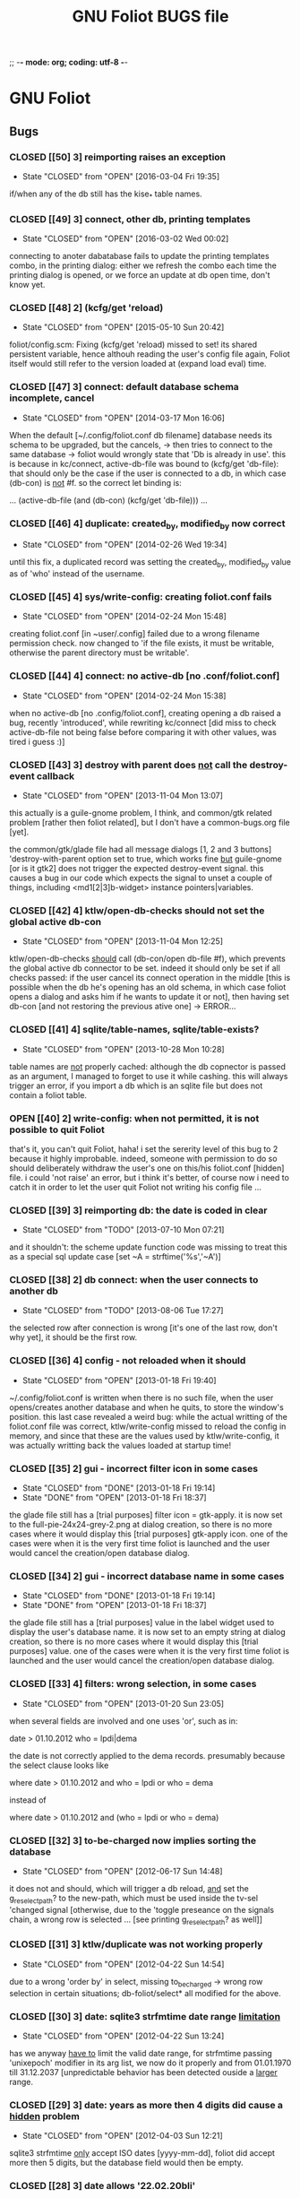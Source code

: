 ;; -*- mode: org; coding: utf-8 -*-


#+BEGIN_COMMENT

This document is part of GNU Foliot.
Copyright (C)  2011 - 2016 Free Software Foundation, Inc.

Permission is granted to copy, distribute and/or modify this document
under the terms of the GNU Free Documentation License, Version 1.3 or
any later version published by the Free Software Foundation; with no
Invariant Sections, no Front-Cover Texts, and no Back-Cover Texts.  A
copy of the license is included in the section entitled ``GNU Free
Documentation License.''

#+END_COMMENT


#+TITLE: GNU Foliot BUGS file

* GNU Foliot

** Bugs

*** CLOSED [[50] 3] reimporting raises an exception
CLOSED: [2016-03-04 Fri 19:35]
- State "CLOSED"     from "OPEN"       [2016-03-04 Fri 19:35]

if/when any of the db still has the kise_* table names.

*** CLOSED [[49] 3] connect, other db, printing templates
CLOSED: [2016-03-02 Wed 00:02]
- State "CLOSED"     from "OPEN"       [2016-03-02 Wed 00:02]

connecting to anoter dabatabase fails to update the printing templates
combo, in the printing dialog: either we refresh the combo each time the
printing dialog is opened, or we force an update at db open time, don't
know yet.

*** CLOSED [[48] 2] (kcfg/get 'reload)
CLOSED: [2015-05-10 Sun 20:42]
- State "CLOSED"     from "OPEN"       [2015-05-10 Sun 20:42]

foliot/config.scm:  Fixing (kcfg/get 'reload) missed to set! its shared
persistent variable, hence althouh reading the user's config file again,
Foliot itself would still refer to the version loaded at (expand load
eval) time.

*** CLOSED [[47] 3] connect: default database schema incomplete, cancel
CLOSED: [2014-03-17 Mon 16:06]
- State "CLOSED"     from "OPEN"       [2014-03-17 Mon 16:06]

When the default [~/.config/foliot.conf db filename] database needs its schema to
be upgraded, but the cancels, -> then tries to connect to the same database ->
foliot would wrongly state that 'Db is already in use'.  this is because in
kc/connect, active-db-file was bound to (kcfg/get 'db-file): that should only be
the case if the user is connected to a db, in which case (db-con) is _not_ #f.
so the correct let binding is:

	... (active-db-file (and (db-con) (kcfg/get 'db-file))) ...

*** CLOSED [[46] 4] duplicate: created_by, modified_by now correct
CLOSED: [2014-02-26 Wed 19:34]
- State "CLOSED"     from "OPEN"       [2014-02-26 Wed 19:34]

until this fix, a duplicated record was setting the created_by, modified_by
value as of 'who' instead of the username.

*** CLOSED [[45] 4] sys/write-config: creating foliot.conf fails
CLOSED: [2014-02-24 Mon 15:48]
- State "CLOSED"     from "OPEN"       [2014-02-24 Mon 15:48]

creating foliot.conf [in ~user/.config] failed due to a wrong filename permission
check.  now changed to 'if the file exists, it must be writable, otherwise the
parent directory must be writable'.

*** CLOSED [[44] 4] connect: no active-db [no .conf/foliot.conf]
CLOSED: [2014-02-24 Mon 15:38]
- State "CLOSED"     from "OPEN"       [2014-02-24 Mon 15:38]

when no active-db [no .config/foliot.conf], creating opening a db raised a bug,
recently 'introduced', while rewriting kc/connect [did miss to check
active-db-file not being false before comparing it with other values, was tired
i guess :)]

*** CLOSED [[43] 3] destroy with parent does _not_ call the destroy-event callback
CLOSED: [2013-11-05 Mon 13:07]
- State "CLOSED"     from "OPEN"       [2013-11-04 Mon 13:07]

this actually is a guile-gnome problem, I think, and common/gtk related problem
[rather then foliot related], but I don't have a common-bugs.org file [yet].

the common/gtk/glade file had all message dialogs [1, 2 and 3 buttons]
'destroy-with-parent option set to true, which works fine _but_ guile-gnome [or
is it gtk2] does not trigger the expected destroy-event signal.  this causes a
bug in our code which expects the signal to unset a couple of things, including
<md1[2|3]b-widget> instance pointers|variables.

*** CLOSED [[42] 4] ktlw/open-db-checks should not set the global active db-con
CLOSED: [2013-11-04 Mon 12:25]
- State "CLOSED"     from "OPEN"       [2013-11-04 Mon 12:25]

ktlw/open-db-checks _should_ call (db-con/open db-file #f), which prevents the
global active db connector to be set.  indeed it should only be set if all
checks passed: if the user cancel its connect operation in the middle [this is
possible when the db he's opening has an old schema, in which case foliot opens a
dialog and asks him if he wants to update it or not], then having set db-con [and
not restoring the previous ative one] -> ERROR...

*** CLOSED [[41] 4] sqlite/table-names, sqlite/table-exists?
CLOSED: [2013-10-28 Mon 10:28]
- State "CLOSED"     from "OPEN"       [2013-10-28 Mon 10:28]

table names are _not_ properly cached: although the db copnector is passed as an
argument, I managed to forget to use it while cashing.  this will always trigger
an error, if you import a db which is an sqlite file but does not contain a foliot
table.

*** OPEN [[40] 2] write-config: when not permitted, it is not possible to quit Foliot

that's it, you can't quit Foliot, haha!  i set the sererity level of this bug to 2
because it highly improbable.  indeed, someone with permission to do so should
deliberately withdraw the user's one on this/his foliot.conf [hidden] file.  i
could 'not raise' an error, but i think it's better, of course now i need to
catch it in order to let the user quit Foliot not writing his config file ...

*** CLOSED [[39] 3] reimporting db: the date is coded in clear
CLOSED: [2013-07-10 Mon 07:21]
- State "CLOSED"     from "TODO"       [2013-07-10 Mon 07:21]

and it shouldn't: the scheme update function code was missing to treat this as a
special sql update case [set ~A = strftime('%s','~A')]

*** CLOSED [[38] 2] db connect: when the user connects to another db
CLOSED: [2013-08-06 Tue 17:27]
- State "CLOSED"     from "TODO"       [2013-08-06 Tue 17:27]

the selected row after connection is wrong [it's one of the last row, don't why
yet], it should be the first row.

*** CLOSED [[36] 4] config - not reloaded when it should
CLOSED: [2013-01-18 Fri 19:40]
- State "CLOSED"     from "OPEN"       [2013-01-18 Fri 19:40]

~/.config/foliot.conf is written when there is no such file, when the user
opens/creates another database and when he quits, to store the window's
position. this last case revealed a weird bug: while the actual writting of the
foliot.conf file was correct, ktlw/write-config missed to reload the config in
memory, and since that these are the values used by ktlw/write-config, it was
actually writting back the values loaded at startup time!

*** CLOSED [[35] 2] gui - incorrect filter icon in some cases
CLOSED: [2013-01-18 Fri 18:37]
- State "CLOSED"     from "DONE"       [2013-01-18 Fri 19:14]
- State "DONE"       from "OPEN"       [2013-01-18 Fri 18:37]

the glade file still has a [trial purposes] filter icon = gtk-apply. it is now
set to the full-pie-24x24-grey-2.png at dialog creation, so there is no more
cases where it would display this [trial purposes] gtk-apply icon. one of the
cases were when it is the very first time foliot is launched and the user would
cancel the creation/open database dialog.

*** CLOSED [[34] 2] gui - incorrect database name in some cases
CLOSED: [2013-01-18 Fri 18:37]
- State "CLOSED"     from "DONE"       [2013-01-18 Fri 19:14]
- State "DONE"       from "OPEN"       [2013-01-18 Fri 18:37]

the glade file still has a [trial purposes] value in the label widget used to
display the user's database name. it is now set to an empty string at dialog
creation, so there is no more cases where it would display this [trial purposes]
value. one of the cases were when it is the very first time foliot is launched and
the user would cancel the creation/open database dialog.

*** CLOSED [[33] 4] filters: wrong selection, in some cases
CLOSED: [2013-01-20 Sun 23:05]
- State "CLOSED"     from "OPEN"       [2013-01-20 Sun 23:05]

when several fields are involved and one uses 'or', such as in:

		date > 01.10.2012
		who = lpdi|dema

the date is not correctly applied to the dema records. presumably because the
select clause looks like

		where date > 01.10.2012
		  and who = lpdi
		   or who = dema

instead of

		where date > 01.10.2012
		  and (who = lpdi or who = dema)

*** CLOSED [[32] 3] to-be-charged now implies sorting the database
CLOSED: [2012-06-17 Sun 14:48]
- State "CLOSED"     from "OPEN"       [2012-06-17 Sun 14:48]

it does not and should, which will trigger a db reload, _and_ set the
g_reselect_path? to the new-path, which must be used inside the tv-sel 'changed
signal [otherwise, due to the 'toggle preseance on the signals chain, a wrong
row is selected ... [see printing g_reselect_path? as well]]

*** CLOSED [[31] 3] ktlw/duplicate was not working properly
CLOSED: [2012-04-22 Sun 14:54]
- State "CLOSED"     from "OPEN"       [2012-04-22 Sun 14:54]

due to a wrong 'order by' in select, missing to_be_charged -> wrong row
selection in certain situations; db-foliot/select* all modified for the
above.

*** CLOSED [[30] 3] date: sqlite3 strfmtime date range _limitation_
CLOSED: [2012-04-22 Sun 13:24]
- State "CLOSED"     from "OPEN"       [2012-04-22 Sun 13:24]

has we anyway _have to_ limit the valid date range, for strfmtime passing
'unixepoch' modifier in its arg list, we now do it properly and from 01.01.1970
till 31.12.2037 [unpredictable behavior has been detected ouside a _larger_
range.

*** CLOSED [[29] 3] date: years as more then 4 digits did cause a _hidden_ problem
CLOSED: [2012-04-22 Sun 12:21]
- State "CLOSED"     from "OPEN"       [2012-04-03 Sun 12:21]

sqlite3 strfmtime _only_ accept ISO dates [yyyy-mm-dd], foliot did accept more
then 5 digits, but the database field would then be empty.

*** CLOSED [[28] 3] date allows '22.02.20bli'
CLOSED: [2012-02-26 Sun 14:26]
- State "CLOSED"     from "OPEN"       [2012-02-26 Sun 14:26]

*** CLOSED [[27] 3] printing: grouping on duration crashes
CLOSED: [2012-02-02 Thu 11:31]
- State "CLOSED"     from "OPEN"       [2012-02-02 Thu 11:31]

this is because kp/group-compare-current, in p-dratf.scm, used string=? on all
arguments, oh dear...  now uses fp/=? on floats :lo:

*** STARTED [[26] 3] foliot.conf should not define any logo per default

which it did by mistake.  still, we will need to modify the existing code as
soon as we'll have implemented preferences.  indeed, as it is right now, the
system writes back to the config file what it gave/has/had at load time, which
now is correctly initially set to #f

*** CLOSED [[25] 3] printing: grouping items only crashes
CLOSED: [2012-02-02 Thu 11:25]
- State "CLOSED"     from "OPEN"       [2012-02-02 Thu 11:25]

*** CANCELLED [[24] 3] escape char for LaTeX
CLOSED: [2011-12-19 Mon 10:24]
- State "CANCELLED"  from "OPEN"       [2011-12-19 Mon 10:24] \\
  this is not a bug but a malformed string, scheme wize, which contains
  a single \ instead of \\. this only happens when the string is
  manually written, probably due to a tipo.

in /usr/local/share/guile/alto/2.0/tex/tex.scm

(tex/prep-str-for-tbx-env "date\_" 1 #t)
While reading expression:
ERROR: In procedure scm_lreadr: #<unknown port>:7:34: illegal character in escape sequence: #\_

*** CLOSED [[23] 3] description modifs not saved on filter-* clicked
CLOSED: [2011-11-25 Fri 22:29]
- State "CLOSED"     from "OPEN"       [2011-11-25 Fri 22:29]

while in a filter mode, editing a description [or any other entry],
then clicking filter-clear was the symptom: filter was cleared and the
row reselected, but content added and/or modified was lost.

foliot/on-tv-row-change added on all filter-* button 'clicked signals
as already the case for printing, nav buttons ...

*** CLOSED [[22] 3] connect: database schema incomplete, cancel
CLOSED: [2013-11-01 Fri 19:09]
- State "CLOSED"     from "OPEN"       [2013-11-01 Fri 19:09]

When the user tries to connect to another database, that its schema needs to be
upgraded, but cancels, -> bug

*** CLOSED [[21] 3] gui - filter-clear not restoring gui-callback
CLOSED: [2011-11-16 Wed 11:34]
- State "CLOSED"     from "OPEN"       [2011-11-16 Wed 11:34]

of the main interface to [t. Then, user's modification were not saved
neither updated in the store!

*** CLOSED [[20] 3] gui - filechooser: klicking upper left delete window
CLOSED: [2011-11-16 Wed 11:14]
- State "CLOSED"     from "OPEN"       [2011-11-16 Wed 11:14]

button leads to a bug. This already has been corrected in other
dialogs, such as connect -> see c-dialog.scm

*** CLOSED [[19] 3] gui - kc/connect called 2x in create db mode
CLOSED: [2011-10-25 Tue 16:32]
- State "CLOSED"     from "OPEN"       [2011-10-25 Tue 16:32]

for some very obscure reasons, when in 'create' mode, kc/connect is
called 2x x by the number of times connect dialog has been opened and
ok clicked [in creation mode] to avoid these erroneous muliple attemps
to create the same new db, we use the modal characteristic of the
dialog and only performs the code when #t. we should then report a bug
to the gtk and/or guile-gnome list.

*** CANCELLED [[18] 3] gui - duplicate: wrong row is selected
CLOSED: [2011-11-16 Wed 11:35]
- State "CANCELLED"  from "OPEN"       [2011-11-16 Wed 11:35] \\
  This bug was actually later reported as #21: the apparent wrong row
  selection from the user's perspective was actually due to the #21 bug
  which at the time had not yet been identified.

I can not reproduce it so far, but a certain manipulation, which I
can't remember, did show this bug: a wrong database tuple subset or
something like that did cause and probably still causes this
inadequate row selection after duplication in 'some circumstances'

*** OPEN [[17] 3] gui - open-db: clicking 'Ok' while on a folder

should open the folder and not running the open db callback

*** CLOSED [[16] 3] gui - text: charged time of 1 hour writes '1 hours'
CLOSED: [2011-12-03 Sat 19:03]
- State "CLOSED"     from "OPEN"       [2011-12-03 Sat 19:03]

We need to use ngettext anyway, but even before that this simple case
should be corrected.

*** CLOSED [[15] 4] ktlw/delete and duplicate not calling update-totals
CLOSED: [2011-09-11 Sun 19:46]
- State "CLOSED"     from "OPEN"       [2011-09-11 Sun 19:46]

*** CLOSED [[14] 4] are properly updated after delete
CLOSED: [2011-09-11 Sun 19:47]
- State "CLOSED"     from "OPEN"       [2011-09-11 Sun 19:47]

Especially when deleting the only record of a selection

*** CLOSED [[13] 4] to-be-charged callback incomplete when active-filter
CLOSED: [2011-09-01 Thu 01:41]
- State "CLOSED"     from "OPEN"       [2011-09-01 Thu 01:41]

When there is an active filter, 1. without 'to-be-charged, then
clicking one of the checkbox to set one of the record as
to-be-charged, 2. activate the to-be-charged filter condition [then
only one record remains in the list-store, 3. deselect its
to-be-charged field +> crashed the application: this is because both
to-be-charged callback [the details and the list-store] did not add
the id of the tuple to the id-set if and when there was an
active-filter.

*** CLOSED [[12] 4] clicking to-be-charged in the list-store
CLOSED: [2011-09-01 Thu 01:34]
- State "CLOSED"     from "OPEN"       [2011-09-01 Thu 01:34]

When clicking the checkbox of another row then the active one, the
callback of the checkbox is called before the row-changed! => it is
the previously selected row that is being used and gets updated: both
the database and consequently the charged time / days status bar are
wrong.

ktlw/a-facturer-toggle-set-callback needs to be changed accordingly

*** CLOSED [     4] bad ordering [lacking 'what'] db-foliot.scm
CLOSED: [2011-07-05 Tue 12:20]
- State "CLOSED"       from "OPEN"       [2011-07-05 Tue 12:20]

I did not include 'activity' [what] in the select all ordering clause
but this [obviously] leads to a bad in memory order when several
entries are equal in terms of fields used in the list-store, which
itself leads to wrong gtk entries settings displayed values in the
detailed view.

*** CLOSED [     3] clicking a row does not update the statusbar ratio
CLOSED: [2011-08-04 Thu 17:08]
- State "CLOSED"       from "OPEN"       [2011-08-04 Thu 17:08]

*** CLOSED [[11] 4] text filters not calling str/prep-str-for-pg
CLOSED: [2011-09-11 Sun 20:13]
- State "CLOSED"     from "OPEN"       [2011-09-11 Sun 20:13]

*** CLOSED [[10] 4] ktlw/entry-std-cb crashed foliot when old-pos was -1
CLOSED: [2011-08-25 Thu 22:52]
- State "CLOSED"     from "OPEN"  [2011-08-25 Thu 22:53]

*** CLOSED [[9] 4] characters in date filter crashes foliot
CLOSED: [2011-08-24 Wed 20:50]
- State "CLOSED"       from "OPEN"       [2011-08-24 Wed 20:50]

*** CLOSED [[8] 4] alto.br in who and reentering who crashes foliot
CLOSED: [2011-08-24 Wed 19:42]
- State "CLOSED"       from "OPEN"       [2011-08-24 Wed 19:42]

*** CLOSED [[7] 4] a date 'only' [no operator] crashes foliot
CLOSED: [2011-08-04 Thu 18:42]
- State "CLOSED"       from "OPEN"       [2011-08-04 Thu 18:42]

*** CLOSED [[6] 3] ktlw/filter-clear should select previously selected row if possible
CLOSED: [2011-08-23 Tue 18:58]
- State "CLOSED"       from "OPEN"       [2011-08-23 Tue 18:58]

*** CLOSED [[5] 3] ktlw/filter-apply should select previously selected row if possible
CLOSED: [2011-08-23 Tue 19:15]
- State "CLOSED"       from "OPEN"       [2011-08-23 Tue 19:15]

*** CLOSED [[4] 3] same filter conditions should not trigger apply-filter
CLOSED: [2011-08-24 Wed 20:50]
- State "CLOSED"       from "OPEN"       [2011-08-24 Wed 20:50]

*** CLOSED [[3] 3] empty set does not empty entry fields and combo selection
CLOSED: [2011-08-10 Wed 12:05]
- State "CLOSED"       from "OPEN"       [2011-08-10 Wed 12:05]

*** CLOSED [[2] 3] empty set does not grey inapropriate actions
CLOSED: [2011-08-10 Wed 12:05]
- State "CLOSED"       from "OPEN"       [2011-08-10 Wed 12:05]

*** CLOSED [[1] 3] empty set - statusbar says 'Record 1/0'
CLOSED: [2011-08-10 Wed 12:05]
- State "CLOSED"       from "OPEN"       [2011-08-10 Wed 12:05]




** Wishlist

*** NEXT [[0] 1] nothing yet


* Severity levels

** 7 critical

makes unrelated software on the system (or the whole system) break, or
causes serious data loss, or introduces a security hole on systems
where you install the package.

** 6 grave

makes the package in question unusable or mostly so, or causes data
loss, or introduces a security hole allowing access to the accounts of
users who use the package.

** 5 serious

is a severe violation of Debian policy (roughly, it violates a "must"
or "required" directive), or, in the package maintainer's or release
manager's opinion, makes the package unsuitable for release.

** 4 important

a bug which has a major effect on the usability of a package, without
rendering it completely unusable to everyone.

** 3 normal

the default value, applicable to most bugs.

** 2 minor

a problem which doesn't affect the package's usefulness, and is
presumably trivial to fix.

** 1 wishlist

for any feature request, and also for any bugs that are very difficult
to fix due to major design considerations.

